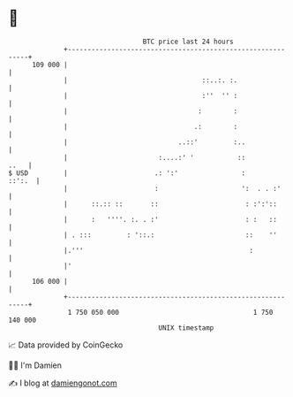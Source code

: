 * 👋

#+begin_example
                                     BTC price last 24 hours                    
                 +------------------------------------------------------------+ 
         109 000 |                                                            | 
                 |                                  ::..:. :.                 | 
                 |                                  :''  '' :                 | 
                 |                                 :        :                 | 
                 |                                .:        :                 | 
                 |                            ..::'         :..               | 
                 |                       :....:' '           ::          ..   | 
   $ USD         |                      .: ':'                :        ::':.  | 
                 |                      :                     ':  . . :'      | 
                 |      ::.:: ::       ::                      : :':'::       | 
                 |      :   ''''. :. . :'                      : :   ::       | 
                 | . :::         : '::.:                       ::    ''       | 
                 |.'''                                          :             | 
                 |'                                                           | 
         106 000 |                                                            | 
                 +------------------------------------------------------------+ 
                  1 750 050 000                                  1 750 140 000  
                                         UNIX timestamp                         
#+end_example
📈 Data provided by CoinGecko

🧑‍💻 I'm Damien

✍️ I blog at [[https://www.damiengonot.com][damiengonot.com]]
